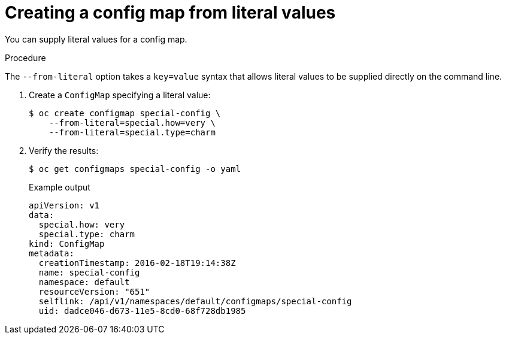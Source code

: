// Module included in the following assemblies:
//
//* authentication/configmaps.adoc

[id="authentication-configmap-creating-from-literal-values_{context}"]
= Creating a config map from literal values

[role="_abstract"]
You can supply literal values for a config map.

.Procedure

The `--from-literal` option takes a `key=value` syntax that allows literal values to be supplied directly on the command line.

. Create a `ConfigMap` specifying a literal value:
+
[source,terminal]
----
$ oc create configmap special-config \
    --from-literal=special.how=very \
    --from-literal=special.type=charm
----

. Verify the results:
+
[source,terminal]
----
$ oc get configmaps special-config -o yaml
----
+
.Example output
[source,yaml]
----
apiVersion: v1
data:
  special.how: very
  special.type: charm
kind: ConfigMap
metadata:
  creationTimestamp: 2016-02-18T19:14:38Z
  name: special-config
  namespace: default
  resourceVersion: "651"
  selflink: /api/v1/namespaces/default/configmaps/special-config
  uid: dadce046-d673-11e5-8cd0-68f728db1985
----
